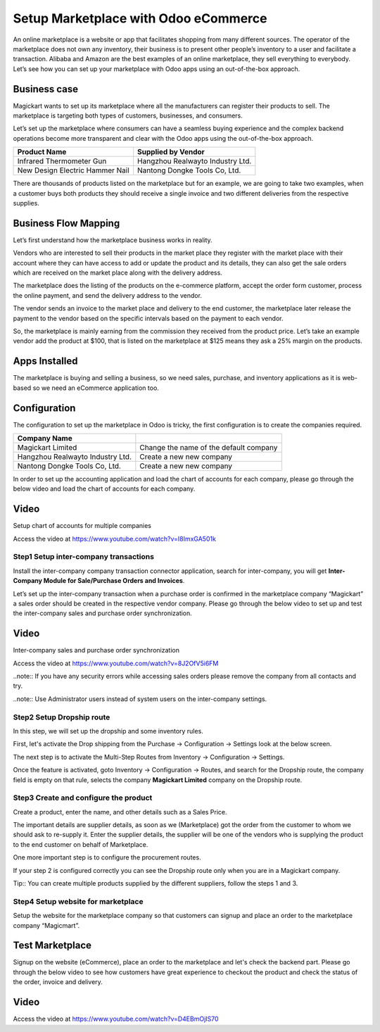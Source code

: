 .. _odoomarketplace:

.. index::
   single: Marketplace

.. meta::
  :description: Setup Marketplace with Odoo eCommerce, out-of-the-box without customisation
  :keywords: marketplace, dropship, shopping cart, delivery, invoicing, sale, purchase, inter-company

=====================================
Setup Marketplace with Odoo eCommerce
=====================================
An online marketplace is a website or app that facilitates shopping from
many different sources. The operator of the marketplace does not own any
inventory, their business is to present other people’s inventory to a
user and facilitate a transaction. Alibaba and Amazon are the best
examples of an online marketplace, they sell everything to everybody.
Let’s see how you can set up your marketplace with Odoo apps using an
out-of-the-box approach.

Business case
-------------

Magickart wants to set up its marketplace where all the manufacturers
can register their products to sell. The marketplace is targeting both
types of customers, businesses, and consumers.

Let’s set up the marketplace where consumers can have a seamless buying
experience and the complex backend operations become more transparent
and clear with the Odoo apps using the out-of-the-box approach.

=============================== ================================
**Product Name**                **Supplied by Vendor**
=============================== ================================
Infrared Thermometer Gun        Hangzhou Realwayto Industry Ltd.
New Design Electric Hammer Nail Nantong Dongke Tools Co, Ltd.
=============================== ================================

There are thousands of products listed on the marketplace but for an
example, we are going to take two examples, when a customer buys both
products they should receive a single invoice and two different
deliveries from the respective supplies.

Business Flow Mapping
---------------------

Let’s first understand how the marketplace business works in reality.

Vendors who are interested to sell their products in the market place
they register with the market place with their account where they can
have access to add or update the product and its details, they can also
get the sale orders which are received on the market place along with
the delivery address.

The marketplace does the listing of the products on the e-commerce
platform, accept the order form customer, process the online payment,
and send the delivery address to the vendor.

The vendor sends an invoice to the market place and delivery to the end
customer, the marketplace later release the payment to the vendor based
on the specific intervals based on the payment to each vendor.

So, the marketplace is mainly earning from the commission they received
from the product price. Let’s take an example vendor add the product at
$100, that is listed on the marketplace at $125 means they ask a 25%
margin on the products.

|image0|

Apps Installed
--------------

The marketplace is buying and selling a business, so we need sales,
purchase, and inventory applications as it is web-based so we need an
eCommerce application too.

|image1|

Configuration
-------------

The configuration to set up the marketplace in Odoo is tricky, the first
configuration is to create the companies required.

================================ ======================================
Company Name
================================ ======================================
Magickart Limited                Change the name of the default company
Hangzhou Realwayto Industry Ltd. Create a new new company
Nantong Dongke Tools Co, Ltd.    Create a new new company
================================ ======================================

In order to set up the accounting application and load the chart of
accounts for each company, please go through the below video and load
the chart of accounts for each company.

Video
-----
Setup chart of accounts for multiple companies

Access the video at https://www.youtube.com/watch?v=I8ImxGA501k

.. raw:: html

    <div style="text-align: center; margin-bottom: 2em;">
    <iframe width="100%" class="youtube-video" src="https://www.youtube.com/embed/I8ImxGA501k" frameborder="0" allow="autoplay; encrypted-media" allowfullscreen></iframe>
    </div>


Step1 Setup inter-company transactions
~~~~~~~~~~~~~~~~~~~~~~~~~~~~~~~~~~~~~~

Install the inter-company company transaction connector application,
search for inter-company, you will get **Inter-Company Module for
Sale/Purchase Orders and Invoices**.

Let’s set up the inter-company transaction when a purchase order is
confirmed in the marketplace company “Magickart” a sales order should be
created in the respective vendor company. Please go through the below
video to set up and test the inter-company sales and purchase order
synchronization.

Video
-----
Inter-company sales and purchase order synchronization

Access the video at https://www.youtube.com/watch?v=8J2OfV5i6FM

.. raw:: html

    <div style="text-align: center; margin-bottom: 2em;">
    <iframe width="100%" class="youtube-video" src="https://www.youtube.com/embed/8J2OfV5i6FM" frameborder="0" allow="autoplay; encrypted-media" allowfullscreen></iframe>
    </div>

..note:: If you have any security errors while accessing sales orders please
remove the company from all contacts and try.

..note:: Use Administrator users instead of system users on the inter-company
settings.

|image2|

Step2 Setup Dropship route
~~~~~~~~~~~~~~~~~~~~~~~~~~

In this step, we will set up the dropship and some inventory rules.

First, let's activate the Drop shipping from the Purchase → Configuration
→ Settings look at the below screen.

|image3|

The next step is to activate the Multi-Step Routes from Inventory →
Configuration → Settings.\ |image4|

Once the feature is activated, goto Inventory → Configuration → Routes,
and search for the Dropship route, the company field is empty on that
rule, selects the company **Magickart Limited** company on the Dropship
route.

|image5|

Step3 Create and configure the product
~~~~~~~~~~~~~~~~~~~~~~~~~~~~~~~~~~~~~~

Create a product, enter the name, and other details such as a Sales
Price.

|image6|

The important details are supplier details, as soon as we (Marketplace)
got the order from the customer to whom we should ask to re-supply it.
Enter the supplier details, the supplier will be one of the vendors who
is supplying the product to the end customer on behalf of Marketplace.

|image7|

One more important step is to configure the procurement
routes.\ |image8|

If your step 2 is configured correctly you can see the Dropship route
only when you are in a Magickart company.

Tip:: You can create multiple products supplied by the different
suppliers, follow the steps 1 and 3.

Step4 Setup website for marketplace
~~~~~~~~~~~~~~~~~~~~~~~~~~~~~~~~~~~

Setup the website for the marketplace company so that customers can
signup and place an order to the marketplace company “Magicmart”.

|image9|

Test Marketplace
----------------

Signup on the website (eCommerce), place an order to the marketplace and
let's check the backend part. Please go through the below video to see
how customers have great experience to checkout the product and check
the status of the order, invoice and delivery.

Video
-----
Access the video at https://www.youtube.com/watch?v=D4EBmOjIS70

.. raw:: html

    <div style="text-align: center; margin-bottom: 2em;">
    <iframe width="100%" class="youtube-video" src="https://www.youtube.com/embed/D4EBmOjIS70" frameborder="0" allow="autoplay; encrypted-media" allowfullscreen></iframe>
    </div>

.. |image0| image:: ./marketplace/image7.png
   :width: 4.27875in
   :height: 5.29102in
.. |image1| image:: ./marketplace/image3.png
   :width: 6.50515in
   :height: 3.38889in
.. |image2| image:: ./marketplace/image5.png
   :width: 6.50515in
   :height: 3.38889in
.. |image3| image:: ./marketplace/image6.png
   :width: 6.5in
   :height: 2.90278in
.. |image4| image:: ./marketplace/image9.png
   :width: 6.5in
   :height: 3.08333in
.. |image5| image:: ./marketplace/image10.png
   :width: 6.5in
   :height: 2.06875in
.. |image6| image:: ./marketplace/image2.png
   :width: 6.50515in
   :height: 2.72222in
.. |image7| image:: ./marketplace/image8.png
   :width: 6.50515in
   :height: 2.04167in
.. |image8| image:: ./marketplace/image4.png
   :width: 6.50515in
   :height: 3.375in
.. |image9| image:: ./marketplace/image1.png
   :width: 6.50515in
   :height: 3.375in
